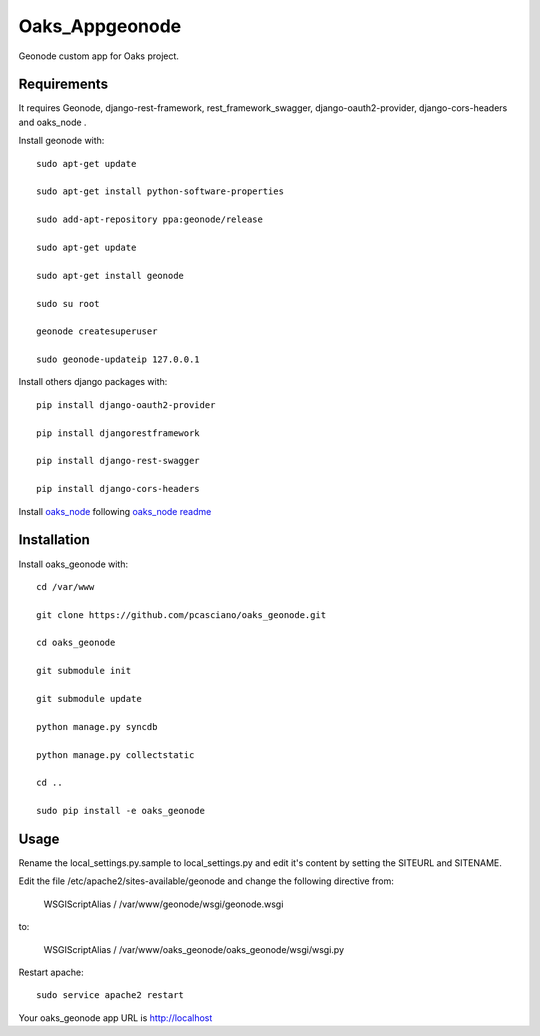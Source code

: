 Oaks_Appgeonode
========================

Geonode custom app for Oaks project.


Requirements
------------
It requires Geonode, django-rest-framework, rest_framework_swagger,
django-oauth2-provider, django-cors-headers and oaks_node .

Install geonode with::

    sudo apt-get update
    
    sudo apt-get install python-software-properties
    
    sudo add-apt-repository ppa:geonode/release
    
    sudo apt-get update
    
    sudo apt-get install geonode
    
    sudo su root
    
    geonode createsuperuser
    
    sudo geonode-updateip 127.0.0.1



Install others django packages with::

    pip install django-oauth2-provider

    pip install djangorestframework

    pip install django-rest-swagger

    pip install django-cors-headers

Install `oaks_node <https://github.com/pcasciano/oaks_node>`_ following `oaks_node readme <https://github.com/pcasciano/oaks_node/blob/master/README.md>`_


Installation
------------
Install oaks_geonode with::

   cd /var/www

   git clone https://github.com/pcasciano/oaks_geonode.git

   cd oaks_geonode

   git submodule init

   git submodule update
   
   python manage.py syncdb
 
   python manage.py collectstatic
   
   cd ..
   
   sudo pip install -e oaks_geonode



Usage
-----

Rename the local_settings.py.sample to local_settings.py and edit it's content by setting the SITEURL and SITENAME.

Edit the file /etc/apache2/sites-available/geonode and change the following directive from:

    WSGIScriptAlias / /var/www/geonode/wsgi/geonode.wsgi

to:

    WSGIScriptAlias / /var/www/oaks_geonode/oaks_geonode/wsgi/wsgi.py

Restart apache::

     sudo service apache2 restart


Your oaks_geonode app URL is http://localhost



